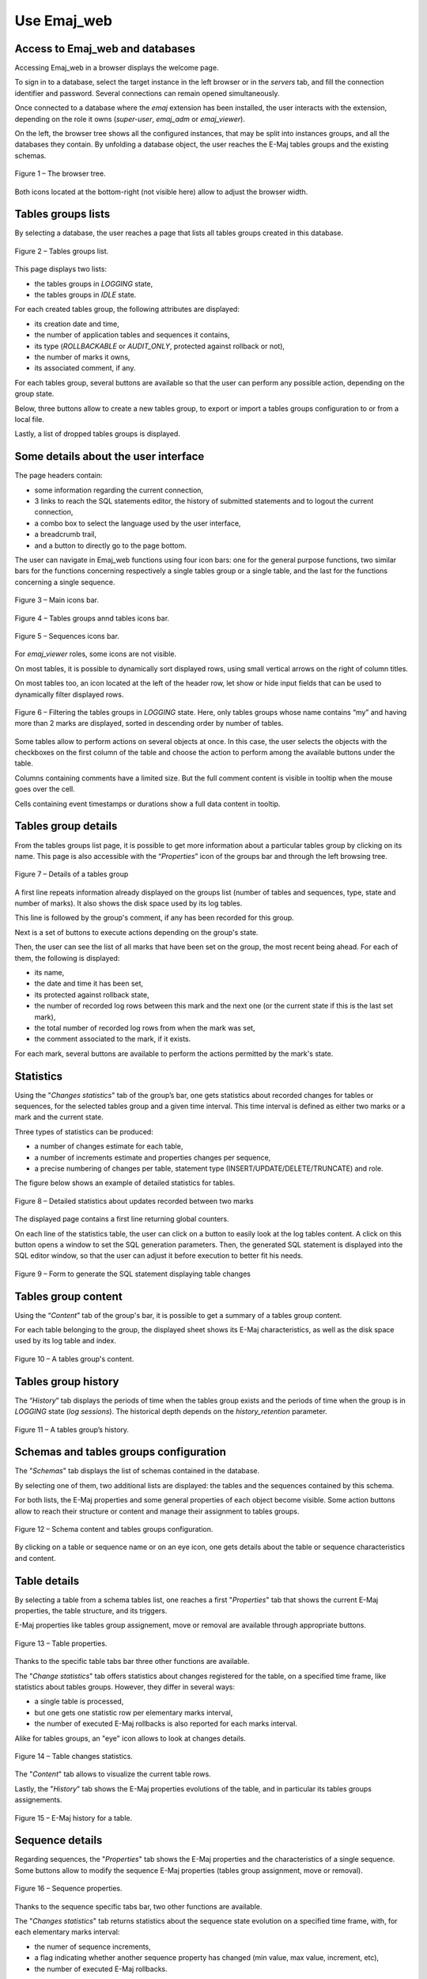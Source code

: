 Use Emaj_web
============

.. raw:: html

    <style>
      img.screenshot {
		margin-bottom: 10px;
        border: 1px solid grey;
		box-shadow: 3px 3px 6px rgba(0, 0, 0, 0.4);
      }
    </style>

Access to Emaj_web and databases
--------------------------------

Accessing Emaj_web in a browser displays the welcome page.

To sign in to a database, select the target instance in the left browser or in the *servers* tab, and fill the connection identifier and password. Several connections can remain opened simultaneously.

Once connected to a database where the *emaj* extension has been installed, the user interacts with the extension, depending on the role it owns (*super-user*, *emaj_adm* or *emaj_viewer*).

On the left, the browser tree shows all the configured instances, that may be split into instances groups, and all the databases they contain. By unfolding a database object, the user reaches the E-Maj tables groups and the existing schemas.

.. figure:: images/emajweb_browser.png
   :align: center
   :class: screenshot

   Figure 1 – The browser tree.

Both icons located at the bottom-right (not visible here) allow to adjust the browser width.

Tables groups lists
-------------------

By selecting a database, the user reaches a page that lists all tables groups created in this database.

.. figure:: images/emajweb_groups.png
   :align: center
   :class: screenshot

   Figure 2 – Tables groups list.

This page displays two lists: 

* the tables groups in *LOGGING* state,
* the tables groups in *IDLE* state.

For each created tables group, the following attributes are displayed:

* its creation date and time,
* the number of application tables and sequences it contains,
* its type (*ROLLBACKABLE* or *AUDIT_ONLY*, protected against rollback or not),
* the number of marks it owns,
* its associated comment, if any.

For each tables group, several buttons are available so that the user can perform any possible action, depending on the group state.

Below, three buttons allow to create a new tables group, to export or import a tables groups configuration to or from a local file.

Lastly, a list of dropped tables groups is displayed.

Some details about the user interface
-------------------------------------

The page headers contain:

* some information regarding the current connection,
* 3 links to reach the SQL statements editor, the history of submitted statements and to logout the current connection,
* a combo box to select the language used by the user interface,
* a breadcrumb trail,
* and a button to directly go to the page bottom.

The user can navigate in Emaj_web functions using four icon bars: one for the general purpose functions, two similar bars for the functions concerning respectively a single tables group or a single table, and the last for the functions concerning a single sequence.

.. figure:: images/emajweb_maintabs.png
   :align: center
   :class: screenshot

   Figure 3 – Main icons bar.

.. figure:: images/emajweb_grouptabletabs.png
   :align: center
   :class: screenshot

   Figure 4 – Tables groups annd tables icons bar.

.. figure:: images/emajweb_sequencetabs.png
   :align: center
   :class: screenshot

   Figure 5 – Sequences icons bar.

For *emaj_viewer* roles, some icons are not visible.

On most tables, it is possible to dynamically sort displayed rows, using small vertical arrows on the right of column titles.

On most tables too, an icon located at the left of the header row, let show or hide input fields that can be used to dynamically filter displayed rows.

.. figure:: images/emajweb_filter.png
   :align: center
   :class: screenshot

   Figure 6 – Filtering the tables groups in *LOGGING* state. Here, only tables groups whose name contains “my” and having more than 2 marks are displayed, sorted in descending order by number of tables.

Some tables allow to perform actions on several objects at once. In this case, the user selects the objects with the checkboxes on the first column of the table and choose the action to perform among the available buttons under the table.

Columns containing comments have a limited size. But the full comment content is visible in tooltip when the mouse goes over the cell.

Cells containing event timestamps or durations show a full data content in tooltip.

Tables group details
--------------------

From the tables groups list page, it is possible to get more information about a particular tables group by clicking on its name. This page is also accessible with the “*Properties*” icon of the groups bar and through the left browsing tree.

.. figure:: images/emajweb_groupproperties.png
   :align: center
   :class: screenshot

   Figure 7 – Details of a tables group

A first line repeats information already displayed on the groups list (number of tables and sequences, type, state and number of marks). It also shows the disk space used by its log tables.

This line is followed by the group's comment, if any has been recorded for this group.

Next is a set of buttons to execute actions depending on the group's state.

Then, the user can see the list of all marks that have been set on the group, the most recent being ahead. For each of them, the following is displayed:

* its name,
* the date and time it has been set,
* its protected against rollback state,
* the number of recorded log rows between this mark and the next one (or the current state if this is the last set mark),
* the total number of recorded log rows from when the mark was set,
* the comment associated to the mark, if it exists.

For each mark, several buttons are available to perform the actions permitted by the mark's state.


Statistics
----------

Using the "*Changes statistics*" tab of the group’s bar, one gets statistics about recorded changes for tables or sequences, for the selected tables group and a given time interval. This time interval is defined as either two marks or a mark and the current state.

Three types of statistics can be produced:

* a number of changes estimate for each table,
* a number of increments estimate and properties changes per sequence,
* a precise numbering of changes per table, statement type (INSERT/UPDATE/DELETE/TRUNCATE) and role.

The figure below shows an example of detailed statistics for tables.

.. figure:: images/emajweb_groupstat.png
   :align: center
   :class: screenshot

   Figure 8 – Detailed statistics about updates recorded between two marks

The displayed page contains a first line returning global counters.

On each line of the statistics table, the user can click on a button to easily look at the log tables content. A click on this button opens a window to set the SQL generation parameters. Then, the generated SQL statement is displayed into the SQL editor window, so that the user can adjust it before execution to better fit his needs.

.. figure:: images/emajweb_changesform.png
   :align: center
   :class: screenshot

   Figure 9 – Form to generate the SQL statement displaying table changes

Tables group content
--------------------

Using the “*Content*” tab of the group's bar, it is possible to get a summary of a tables group content.

For each table belonging to the group, the displayed sheet shows its E-Maj characteristics, as well as the disk space used by its log table and index.

.. figure:: images/emajweb_groupcontent.png
   :align: center
   :class: screenshot

   Figure 10 – A tables group's content.

Tables group history
--------------------

The “*History*” tab displays the periods of time when the tables group exists and the periods of time when the group is in *LOGGING* state (*log sessions*). The historical depth depends on the *history_retention* parameter.

.. figure:: images/emajweb_grouphistory.png
   :align: center
   :class: screenshot

   Figure 11 – A tables group’s history.

Schemas and tables groups configuration
---------------------------------------

The "*Schemas*" tab displays the list of schemas contained in the database.

By selecting one of them, two additional lists are displayed: the tables and the sequences contained by this schema.

For both lists, the E-Maj properties and some general properties of each object become visible. Some action buttons allow to reach their structure or content and manage their assignment to tables groups.

.. figure:: images/emajweb_schemas.png
   :align: center
   :class: screenshot

   Figure 12 – Schema content and tables groups configuration.

By clicking on a table or sequence name or on an eye icon, one gets details about the table or sequence characteristics and content.

Table details
-------------

By selecting a table from a schema tables list, one reaches a first "*Properties*" tab that shows the current E-Maj properties, the table structure, and its triggers.

E-Maj properties like tables group assignement, move or removal are available through appropriate buttons.

.. figure:: images/emajweb_tableproperties.png
   :align: center
   :class: screenshot

   Figure 13 – Table properties.

Thanks to the specific table tabs bar three other functions are available.

The "*Change statistics*" tab offers statistics about changes registered for the table, on a specified time frame, like statistics about tables groups. However, they differ in several ways:

* a single table is processed,
* but one gets one statistic row per elementary marks interval,
* the number of executed E-Maj rollbacks is also reported for each marks interval.

Alike for tables groups, an "eye" icon allows to look at changes details.

.. figure:: images/emajweb_tablestat.png
   :align: center
   :class: screenshot

   Figure 14 – Table changes statistics.

The "*Content*" tab allows to visualize the current table rows.

Lastly, the "*History*" tab shows the E-Maj properties evolutions of the table, and in particular its tables groups assignements.

.. figure:: images/emajweb_tablehistory.png
   :align: center
   :class: screenshot

   Figure 15 – E-Maj history for a table.

Sequence details
----------------

Regarding sequences, the "*Properties*" tab shows the E-Maj properties and the characteristics of a single sequence. Some buttons allow to modify the sequence E-Maj properties (tables group assignment, move or removal).

.. figure:: images/emajweb_sequenceproperties.png
   :align: center
   :class: screenshot

   Figure 16 – Sequence properties.

Thanks to the sequence specific tabs bar, two other functions are available.

The "*Changes statistics*" tab returns statistics about the sequence state evolution on a specified time frame, with, for each elementary marks interval:

* the numer of sequence increments,
* a flag indicating whether another sequence property has changed (min value, max value, increment, etc),
* the number of executed E-Maj rollbacks.

.. figure:: images/emajweb_sequencestat.png
   :align: center
   :class: screenshot

   Figure 17 – Sequence statistics.

Lastly, the "*History*" tab shows the sequence E-Maj characterics changes, in particular the assignment into tables groups.

.. figure:: images/emajweb_sequencehistory.png
   :align: center
   :class: screenshot

   Figure 18 – Sequence E-Maj history.

Triggers
--------

The "*Triggers*" tab lists the application triggers (those not linked to E-Maj), with their main characteristics. 

A button allows to switch their de-activation mode at E-Maj rollback time.

.. figure:: images/emajweb_triggers.png
   :align: center
   :class: screenshot

   Figure 19 – Application triggers list.

Monitoring rollback operations
------------------------------

Using the “*Rollback operations*” tab of the main bar, users can monitor the rollback operations. Three different lists are displayed:

* in progress rollback operations, with the characteristics of the rollback operations and estimates of the percentage of the operation already done and of the remaining duration,
* the completed operations,
* logged rollback operations that are consolidable.

For each consolidable rollback, a button allows to effectively consolidate the operation.

.. figure:: images/emajweb_rollbacks.png
   :align: center
   :class: screenshot

   Figure 20 – Rollback operations monitoring.

Clicking on a rollback identifier in one of these tables displays a page that shows information details about the selected in progress or completed operation.

More precisely, are displayed:

* the rollback properties,
* its progress,
* the final report returned to the user, when the operation is completed,
* the detail of the operation plan, showing each elementary step, with its duration and optionaly estimates computed by E-Maj at the operation initialisation,
* and information about rollback sessions.

.. figure:: images/emajweb_rollbackdetails.png
   :align: center
   :class: screenshot

   Figure 21 – Details of a Rollback operation.

E-Maj activity
--------------

The *"Activity"* tab allows to monitor in real time the activity of E-Maj log triggers.

.. figure:: images/emajweb_activity.png
   :align: center
   :class: screenshot

   Figure 22 – E-Maj activity.

At the page top, the form alllows to define the monitoring wishes, by default the 5 most active tables groups, the 20 most active tables and the 20 most active sequences. Regular expressions may be set to filter (include or exclude) tables groups, tables and sequences.

The activity indicators are displayed under the form:

* at a global level (all groups, tables and sequences),
* for the selected tables groups,
* for the selected tables of selected tables groups,
* for the selected sequences of selected tables groups.

Four activity indicators are computed:

* the number of changes since the latest mark set for the tables group,
* the throughput since the latest mark, in number of changes per second,
* the number of changes since the last display,
* the throughput since the last display.

Groups, tables and sequences are displayed and filtered in descending order by the number of changes since either the last display (by default) or the latest mark.

The page can be refreshed either manually or automatically. The automatic refresh delay is set in the Emaj_web configuration (10 seconds by default).

E-Maj environment state
-----------------------

By selecting the "*E-Maj*" tab of the main bar, the user reaches an overview of the E-Maj environment state.

First, the installed PostgreSQL and E-Maj versions are displayed.

If the user is connected with a "*superuser*" role, some buttons allow to create, update or drop the *emaj* extension, depending on the context.

Then the disk space used by E-Maj (log tables, technical tables and their indexes), and the part of the global database space it represents are displayed.

Next, the environment integrity is checked; the result of the :ref:`emaj_verify_all() <emaj_verify_all>` function execution is displayed.

The page ends with a list of the extension parameters value, be they present in the *emaj_param table* or set to their default value.

Two buttons allow to export and import parameters configurations to or from a local file.

.. figure:: images/emajweb_emaj.png
   :align: center
   :class: screenshot

   Figure 23 – The E-Maj environment state.

